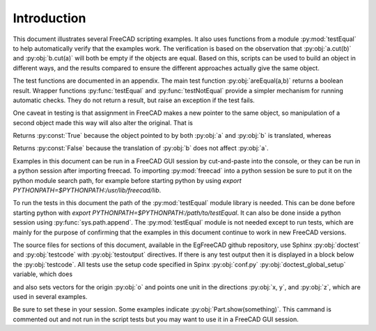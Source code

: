 .. index:: Introduction

Introduction
------------

This document illustrates several FreeCAD scripting examples. It also uses functions
from a module :py:mod:`testEqual` to help automatically verify that the examples work.
The verification is based on the observation that :py:obj:`a.cut(b)` and :py:obj:`b.cut(a)` will both be empty if the objects are equal. Based on this, scripts can be used to build an
object in different ways, and the results compared to ensure the different approaches
actually give the same object. 

The test functions are documented in an appendix. The main test function :py:obj:`areEqual(a,b)` returns a boolean result. 
Wrapper functions :py:func:`testEqual`  and  :py:func:`testNotEqual` provide a simpler mechanism for running automatic checks.
They do not return a result, but raise an exception if the test fails.

One caveat in testing is that assignment in FreeCAD makes a new pointer to the same object, so manipulation of a second object made this way will also alter the original. That is

.. testcode::

   a = Part.makeBox(1,100,10)
   b = a
   a.translate(Vector(0,0,10))
   print(areEqual(a, b))

.. testoutput::

   True

Returns :py:const:`True` because the object pointed to by both :py:obj:`a` and :py:obj:`b`
is translated, whereas

.. testcode::

   a = Part.makeBox(1,100,10)
   b = a.copy()
   a.translate(Vector(0,0,10))
   print(areEqual(a, b))

.. testoutput::

   False

Returns :py:const:`False` because the translation of :py:obj:`b` 
does not affect :py:obj:`a`.

Examples in this document can be run in a FreeCAD GUI session by cut-and-paste
into the console, or they can be run in a python session after importing freecad.
To importing :py:mod:`freecad` into a python session be sure to put it on 
the python module search path, for example before starting python by using 
*export PYTHONPATH=$PYTHONPATH:/usr/lib/freecad/lib*.

To run the tests in this document the path of the :py:mod:`testEqual` module 
library is needed. This can be done before starting python with
*export PYTHONPATH=$PYTHONPATH:/path/to/testEqual*.
It can also be done inside a python session using :py:func:`sys.path.append`.
The :py:mod:`testEqual` module is not needed except to run tests, which are
mainly for the purpose of confirming that the examples in this document 
continue to work in new FreeCAD versions. 

The source files for sections of this document, available in the EgFreeCAD
github repository,  use Sphinx :py:obj:`doctest` 
and :py:obj:`testcode` with :py:obj:`testoutput` directives. 
If there is any test output then it is displayed in a block below 
the :py:obj:`testcode`. All tests use the setup code specified in Spinx
:py:obj:`conf.py` :py:obj:`doctest_global_setup` variable, which does

.. testcode::

   import FreeCAD
   from FreeCAD import Base, Vector
   import Part, Mesh, MeshPart
   from testEqual import * 

and also sets vectors for the origin :py:obj:`o` and points one unit in the
directions :py:obj:`x, y`, and :py:obj:`z`, which are used in several examples.

.. testcode::

   o = Vector(0,0,0)
   x = Vector(1,0,0)
   y = Vector(0,1,0)
   z = Vector(0,0,1)

Be sure to set these in your session.
Some examples indicate :py:obj:`Part.show(something)`. This cammand is
commented out and not run in the script tests but you may want to use it in 
a FreeCAD GUI session.

